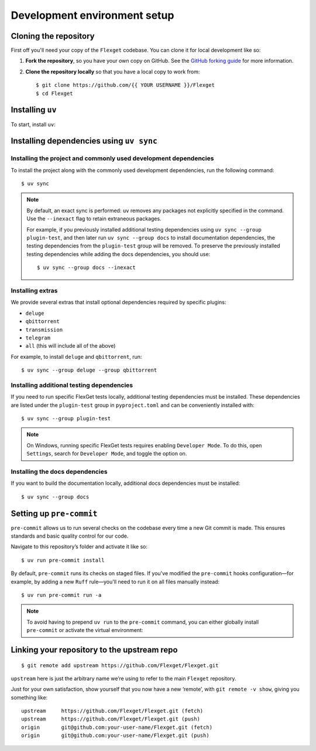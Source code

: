 .. highlight:: console

=============================
Development environment setup
=============================

Cloning the repository
======================

First off you'll need your copy of the ``Flexget`` codebase.
You can clone it for local development like so:

1. **Fork the repository**, so you have your own copy on GitHub.
   See the `GitHub forking guide <https://docs.github.com/en/pull-requests/collaborating-with-pull-requests/working-with-forks/fork-a-repo>`__ for more information.
2. **Clone the repository locally** so that you have a local copy to work from::

      $ git clone https://github.com/{{ YOUR USERNAME }}/Flexget
      $ cd Flexget

Installing ``uv``
=================

To start, install ``uv``:

.. tab-set::
   :sync-group: os

   .. tab-item:: Unix
      :sync: Unix

      ::

         $ curl -LsSf https://astral.sh/uv/install.sh | sh

   .. tab-item:: Windows
      :sync: Windows

      ::

         $ powershell -ExecutionPolicy ByPass -c 'irm https://astral.sh/uv/install.ps1 | iex'

Installing dependencies using ``uv sync``
=========================================

Installing the project and commonly used development dependencies
-----------------------------------------------------------------

To install the project along with the commonly used development dependencies, run the
following command::

   $ uv sync

.. note::

   By default, an exact sync is performed: ``uv`` removes any packages not explicitly specified in
   the command. Use the ``--inexact`` flag to retain extraneous packages.

   For example, if you previously installed additional testing dependencies using ``uv sync
   --group plugin-test``, and then later run ``uv sync --group docs`` to install documentation
   dependencies, the testing dependencies from the ``plugin-test`` group will be removed. To
   preserve the previously installed testing dependencies while adding the docs dependencies,
   you should use::

      $ uv sync --group docs --inexact

Installing extras
-----------------

We provide several extras that install optional dependencies required by specific plugins:

- ``deluge``
- ``qbittorrent``
- ``transmission``
- ``telegram``
- ``all`` (this will include all of the above)

For example, to install ``deluge`` and ``qbittorrent``, run::

   $ uv sync --group deluge --group qbittorrent

.. _Installing additional testing dependencies:

Installing additional testing dependencies
------------------------------------------

If you need to run specific FlexGet tests locally, additional testing dependencies must be
installed. These dependencies are listed under the ``plugin-test`` group in ``pyproject.toml``
and can be conveniently installed with::

   $ uv sync --group plugin-test

.. note::
   On Windows, running specific FlexGet tests requires enabling ``Developer Mode``.
   To do this, open ``Settings``, search for ``Developer Mode``, and toggle the option on.

.. seealso::
   :ref:`Running and writing tests`

.. _Installing the docs dependencies:

Installing the docs dependencies
--------------------------------

If you want to build the documentation locally, additional docs dependencies must be installed::

   $ uv sync --group docs

.. seealso::
   :ref:`Docstrings and documentation`

Setting up ``pre-commit``
=========================

``pre-commit`` allows us to run several checks on the codebase every time a new Git commit is made.
This ensures standards and basic quality control for our code.

Navigate to this repository’s folder and activate it like so::

   $ uv run pre-commit install

By default, ``pre-commit`` runs its checks on staged files.
If you've modified the ``pre-commit`` hooks configuration—for example, by adding a new ``Ruff``
rule—you'll need to run it on all files manually instead::

   $ uv run pre-commit run -a

.. note::
   To avoid having to prepend ``uv run`` to the ``pre-commit`` command, you can either globally
   install ``pre-commit`` or activate the virtual environment:

   .. tab-set::
      :sync-group: os

      .. tab-item:: Unix
         :sync: Unix

         ::

            $ source .venv/bin/activate

      .. tab-item:: Windows
         :sync: Windows

         ::

            $ Set-ExecutionPolicy Unrestricted -Scope CurrentUser
            $ .venv\Scripts\activate.ps1

.. _linking to upstream:

Linking your repository to the upstream repo
============================================

::

   $ git remote add upstream https://github.com/Flexget/Flexget.git

``upstream`` here is just the arbitrary name we’re using to refer to the main
``Flexget`` repository.

Just for your own satisfaction, show yourself that you now have a new ‘remote’,
with ``git remote -v show``, giving you something like::

   upstream     https://github.com/Flexget/Flexget.git (fetch)
   upstream     https://github.com/Flexget/Flexget.git (push)
   origin       git@github.com:your-user-name/Flexget.git (fetch)
   origin       git@github.com:your-user-name/Flexget.git (push)
